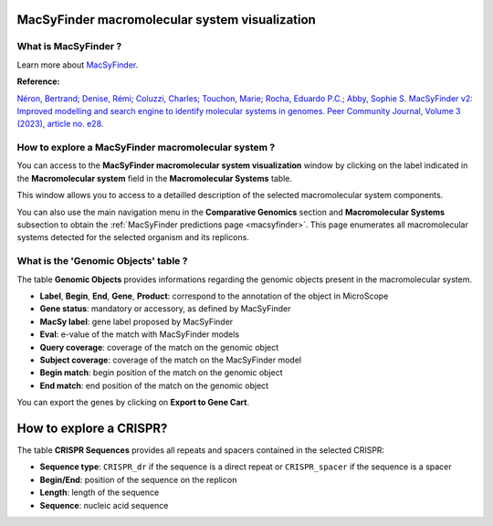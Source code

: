 .. _macromolecular-system-vizualization:

###############################################
MacSyFinder macromolecular system visualization
###############################################


What is MacSyFinder ?
---------------------

Learn more about `MacSyFinder <https://macsyfinder.readthedocs.io/en/latest/>`_.

**Reference:**

`Néron, Bertrand; Denise, Rémi; Coluzzi, Charles; Touchon, Marie; Rocha, Eduardo P.C.; Abby, Sophie S. MacSyFinder v2: Improved modelling and search engine to identify molecular systems in genomes. Peer Community Journal, Volume 3 (2023), article no. e28. <https://doi.org/10.24072/pcjournal.250>`_


How to explore a MacSyFinder macromolecular system ?
----------------------------------------------------

You can access to the **MacSyFinder macromolecular system visualization** window by clicking on the label indicated in the **Macromolecular system** field in the **Macromolecular Systems** table.

This window allows you to access to a detailled description of the selected macromolecular system components.

You can also use the main navigation menu in the **Comparative Genomics** section and **Macromolecular Systems** subsection to obtain the :ref:`MacSyFinder predictions page <macsyfinder>`. This page enumerates all macromolecular systems detected for the selected organism and its replicons.


What is the 'Genomic Objects' table ?
-------------------------------------

.. image:: img/macSy_syst.png

The table **Genomic Objects** provides informations regarding the genomic objects present in the macromolecular system.

* **Label**, **Begin**, **End**, **Gene**, **Product**: correspond to the annotation of the object in MicroScope
* **Gene status**: mandatory or accessory, as defined by MacSyFinder
* **MacSy label**: gene label proposed by MacSyFinder
* **Eval**: e-value of the match with MacSyFinder models
* **Query coverage**: coverage of the match on the genomic object
* **Subject coverage**: coverage of the match on the MacSyFinder model
* **Begin match**: begin position of the match on the genomic object
* **End match**: end position of the match on the genomic object

You can export the genes by clicking on **Export to Gene Cart**.

########################
How to explore a CRISPR?
########################

The table **CRISPR Sequences** provides all repeats and spacers contained in the selected CRISPR:

.. image:: img/CRISPR_pop_up.PNG

* **Sequence type**: ``CRISPR_dr`` if the sequence is a direct repeat or ``CRISPR_spacer`` if the sequence is a spacer
* **Begin/End**: position of the sequence on the replicon
* **Length**: length of the sequence
* **Sequence**: nucleic acid sequence

